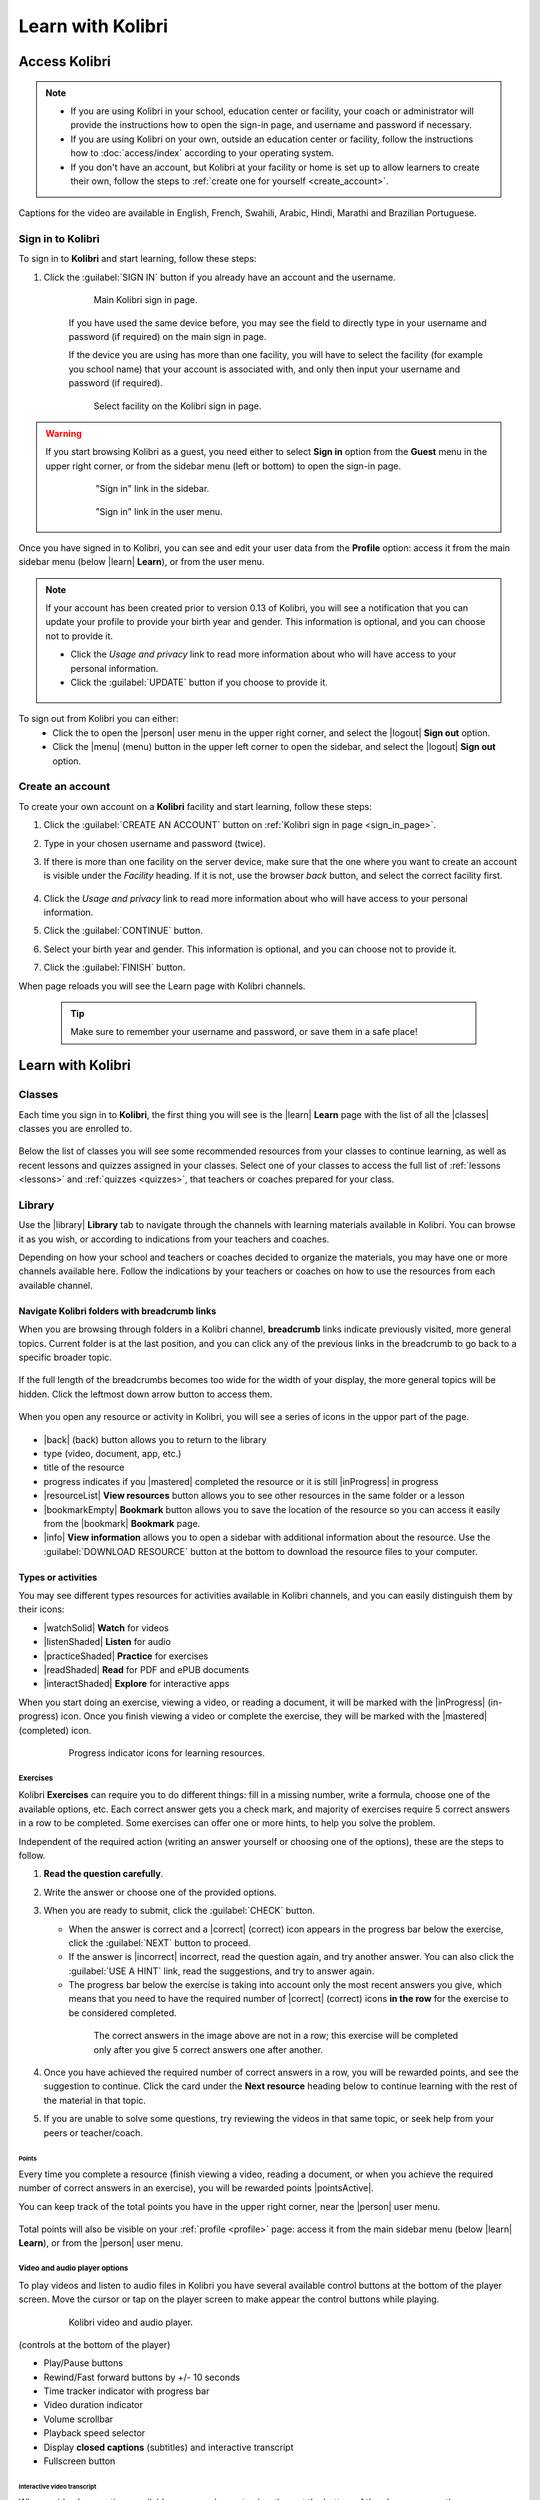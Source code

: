 .. _learn:

Learn with Kolibri
##################

.. _access_learner:

Access Kolibri
==============

.. note::
  	* If you are using Kolibri in your school, education center or facility, your coach or administrator will provide the instructions how to open the sign-in page, and username and password if necessary.
  	* If you are using Kolibri on your own, outside an education center or facility, follow the instructions how to :doc:`access/index` according to your operating system.
  	* If you don't have an account, but Kolibri at your facility or home is set up to allow learners to create their own, follow the steps to :ref:`create one for yourself <create_account>`. 

..  raw:: html

    <iframe width="670" height="380" src="https://www.youtube-nocookie.com/embed/K8j04ddOASg?rel=0&modestbranding=1&cc_load_policy=1&iv_load_policy=3" frameborder="0" allow="accelerometer; gyroscope" allowfullscreen></iframe><br /><br />

Captions for the video are available in English, French, Swahili, Arabic, Hindi, Marathi and Brazilian Portuguese.

Sign in to Kolibri
******************

To sign in to **Kolibri** and start learning, follow these steps:

#. Click the :guilabel:`SIGN IN` button if you already have an account and the username.

	.. figure:: img/login-modal.png
	  :alt: Input your username and password (if required) on the main sign in page.

	  Main Kolibri sign in page.

	If you have used the same device before, you may see the field to directly type in your username and password (if required) on the main sign in page.

	If the device you are using has more than one facility, you will have to select the facility (for example you school name) that your account is associated with, and only then input your username and password (if required). 

	.. figure:: img/login-modal-facility.png
	  :alt: 

	  Select facility on the Kolibri sign in page.


.. _sign_in_page:

.. warning::
   If you start browsing Kolibri as a guest, you need either to select **Sign in** option from the **Guest** menu in the upper right corner, or from the sidebar menu (left or bottom) to open the sign-in page.

	.. figure:: img/learn-page-signin.png
	  :alt: Open the sidebar to access the sign in link.

	  "Sign in" link in the sidebar.


	.. figure:: img/learn-page-signin2.png
	  :alt: Open the user menu to access the sign in link.

	  "Sign in" link in the user menu.

.. _profile:

Once you have signed in to Kolibri, you can see and edit your user data from the **Profile** option: access it from the main sidebar menu (below |learn| **Learn**), or from the user menu.

	.. figure:: img/update-profile.png
	  :alt: 

.. note::
   If your account has been created prior to version 0.13 of Kolibri, you will see a notification that you can update your profile to provide your birth year and gender. This information is optional, and you can choose not to provide it. 

   * Click the *Usage and privacy* link to read more information about who will have access to your personal information.
   * Click the :guilabel:`UPDATE` button if you choose to provide it.

   .. figure:: img/update-profile2.png
	  :alt: 

To sign out from Kolibri you can either:
	* Click the to open the |person| user menu in the upper right corner, and select the |logout| **Sign out** option.
	* Click the |menu| (menu) button in the upper left corner to open the sidebar, and select the |logout| **Sign out** option.


.. _create_account:

Create an account
*****************

To create your own account on a **Kolibri** facility and start learning, follow these steps:

#. Click the :guilabel:`CREATE AN ACCOUNT` button on :ref:`Kolibri sign in page <sign_in_page>`. 
#. Type in your chosen username and password (twice).
#. If there is more than one facility on the server device, make sure that the one where you want to create an account is visible under the *Facility* heading. If it is not, use the browser *back* button, and select the correct facility first.
		
		.. figure:: img/create-account.png
		 :alt: 

#. Click the *Usage and privacy* link to read more information about who will have access to your personal information.
#. Click the :guilabel:`CONTINUE` button.
#. Select your birth year and gender. This information is optional, and you can choose not to provide it.
#. Click the :guilabel:`FINISH` button.

When page reloads you will see the Learn page with Kolibri channels.

	.. tip::
	  Make sure to remember your username and password, or save them in a safe place!


Learn with Kolibri
==================

Classes
*******

Each time you sign in to **Kolibri**, the first thing you will see is the |learn| **Learn** page with the list of all the |classes| classes you are enrolled to. 

	.. figure:: img/learn-classes.png
	  :alt: 

Below the list of classes you will see some recommended resources from your classes to continue learning, as well as recent lessons and quizzes assigned in your classes. Select one of your classes to access the full list of :ref:`lessons <lessons>` and :ref:`quizzes <quizzes>`, that teachers or coaches prepared for your class.

	.. figure:: img/exams-lessons.png
	  :alt: In each class you are enrolled to you may find one or more lessons and quizzes.


Library
*******

Use the |library| **Library** tab to navigate through the channels with learning materials available in Kolibri. You can browse it as you wish, or according to indications from your teachers and coaches.

Depending on how your school and teachers or coaches decided to organize the materials, you may have one or more channels available here. Follow the indications by your teachers or coaches on how to use the resources from each available channel.

	.. figure:: img/channels.png
	  :alt: 


Navigate Kolibri folders with breadcrumb links
^^^^^^^^^^^^^^^^^^^^^^^^^^^^^^^^^^^^^^^^^^^^^^

When you are browsing through folders in a Kolibri channel, **breadcrumb** links indicate previously visited, more general topics. Current folder is at the last position, and you can click any of the previous links in the breadcrumb to go back to a specific broader topic.

	.. figure:: img/breadcrumbs.png
		:alt: 

If the full length of the breadcrumbs becomes too wide for the width of your display, the more general topics will be hidden. Click the leftmost down arrow button to access them.

	.. figure:: img/breadcrumbs-folded.png
		:alt: Click the expand more button to reveal folded breadcrumb links.

When you open any resource or activity in Kolibri, you will see a series of icons in the uppor part of the page.

.. figure:: img/resource-topbar.png
	:alt: Buttons and icons in the resource top bar.

* |back| (back) button allows you to return to the library
* type (video, document, app, etc.)
* title of the resource
* progress indicates if you |mastered| completed the resource or it is still |inProgress| in progress
* |resourceList| **View resources** button allows you to see other resources in the same folder or a lesson
* |bookmarkEmpty| **Bookmark** button allows you to save the location of the resource so you can access it easily from the |bookmark| **Bookmark** page.
* |info| **View information** allows you to open a sidebar with additional information about the resource. Use the :guilabel:`DOWNLOAD RESOURCE` button at the bottom to download the resource files to your computer.


.. _content_types:

Types or activities
^^^^^^^^^^^^^^^^^^^

You may see different types resources for activities available in Kolibri channels, and you can easily distinguish them by their icons:

* |watchSolid| **Watch** for videos
* |listenShaded| **Listen** for audio
* |practiceShaded| **Practice** for exercises
* |readShaded| **Read** for PDF and ePUB documents
* |interactShaded| **Explore** for interactive apps


When you start doing an exercise, viewing a video, or reading a document, it will be marked with the |inProgress| (in-progress) icon. Once you finish viewing a video or complete the exercise, they will be marked with the |mastered| (completed) icon.

	.. figure:: img/progress-icons.png
		:alt: Progress status for each learning material will be indicated together with their title.

		Progress indicator icons for learning resources.


Exercises
"""""""""

Kolibri **Exercises** can require you to do different things: fill in a missing number, write a formula, choose one of the available options, etc. Each correct answer gets you a check mark, and majority of exercises require 5 correct answers in a row to be completed. Some exercises can offer one or more hints, to help you solve the problem.

Independent of the required action (writing an answer yourself or choosing one of the options), these are the steps to follow.

#. **Read the question carefully**.
#. Write the answer or choose one of the provided options.
#. When you are ready to submit, click the :guilabel:`CHECK` button.

   * When the answer is correct and a |correct| (correct) icon appears in the progress bar below the exercise, click the :guilabel:`NEXT` button to proceed.
   * If the answer is |incorrect| incorrect, read the question again, and try another answer. You can also click the :guilabel:`USE A HINT` link, read the suggestions, and try to answer again.
   * The progress bar below the exercise is taking into account only the most recent answers you give, which means that you need to have the required number of |correct| (correct) icons **in the row** for the exercise to be considered completed.

    .. figure:: img/get-5-correct.png
	    :alt: If the exercise requires 5 green check marks, you must provide 5 correct answers one after another.

	    The correct answers in the image above are not in a row; this exercise will be completed only after you give 5 correct answers one after another.

#. Once you have achieved the required number of correct answers in a row, you will be rewarded points, and see the suggestion to continue. Click the card under the **Next resource** heading below to continue learning with the rest of the material in that topic.
#. If you are unable to solve some questions, try reviewing the videos in that same topic, or seek help from your peers or teacher/coach.


Points
------

Every time you complete a resource (finish viewing a video, reading a document, or when you achieve the required number of correct answers in an exercise), you will be rewarded points |pointsActive|. 

You can keep track of the total points you have in the upper right corner, near the |person| user menu.

	.. figure:: img/points.png
		:alt: 

Total points will also be visible on your :ref:`profile <profile>` page: access it from the main sidebar menu (below |learn| **Learn**), or from the |person| user menu.


Video and audio player options
""""""""""""""""""""""""""""""

To play videos and listen to audio files in Kolibri you have several available control buttons at the bottom of the player screen. Move the cursor or tap on the player screen to make appear the control buttons while playing.

	.. figure:: img/video.png
		:alt: 

		Kolibri video and audio player.

(controls at the bottom of the player)

* Play/Pause buttons
* Rewind/Fast forward buttons by +/- 10 seconds
* Time tracker indicator with progress bar
* Video duration indicator
* Volume scrollbar
* Playback speed selector
* Display **closed captions** (subtitles) and interactive transcript
* Fullscreen button


Interactive video transcript
----------------------------

When a video has captions available, you can choose to view them at the bottom of the player, or open them as an interactive transcript. 

#. Click the :guilabel:`CC` button at the bottom of the player and select **Transcript**.
#. Scroll up and down the transcript and click on the chosen timestamp to navigate more easily between various video sections. 
   
.. figure:: img/video-transcript.png
	:alt: 

	Kolibri allows you to navigate videos using the captions inside the transcript.	



PDF viewer options
""""""""""""""""""

.. note::
  Options for viewing PDF files will depend on the browser and operating system you are using to view Kolibri.

* Use the |fullscreen| (fullscreen) button in the upper right corner to open the ebook in fullscreen view.
* With the :guilabel:`+` and :guilabel:`-` buttons you can zoom the document in and out.
* Use the :guilabel:`Esc` key or the |fullscreen_exit| (fullscreen exit) button to close the fullscreen view and return.
* Use the :guilabel:`DOWNLOAD RESOURCE` button below the PDF viewer to download the PDF file to your computer.

	.. figure:: img/pdf.png
		:alt: 


Ebook viewer options
""""""""""""""""""""

To read digital books in Kolibri you have several available controls inside the reader.

* Use the |list| (list) button in the upper left corner to view the table of content with all the book chapters.
* Click the |tune| (preferences) button to adjust the text size and the background color.
* If you want to search for a word or a phrase, use the |search| (search) button.
* Use the |fullscreen| (fullscreen) button in the upper right corner to open the ebook in fullscreen view.
* Close the fullscreen view with the :guilabel:`Esc` key or the |fullscreen_exit| (fullscreen exit) button.
* Navigate through the book pages with |back| (previous page) and |forward| (next page) buttons, or with the slider control at the bottom.
* Use the :guilabel:`DOWNLOAD RESOURCE` button below the viewer to download the ePub file to your computer.

	.. figure:: img/epub.*
		:alt: 

Slideshow viewer options
""""""""""""""""""""""""

To navigate the slides of a slideshow, you may use the on-screen navigation controls or your keyboard's arrow keys.

* Use the |fullscreen| (fullscreen) button in the upper right corner to open the ebook in fullscreen view.
* Navigate the slides with the left arrow (←) or the right arrow (→) keys on your keyboard, or the |back| (previous page) and |forward| (next page) buttons on the side of the slideshow.
* You can choose a specific slide by clicking the round icons at the bottom of the slideshow view. 
  

Search
^^^^^^

If you are looking for a specific subject, topic, or term, use the **Search** feature:

#. Type a word or combination of words you are looking for in the **Keyword**  search field located in the sidebar. If you are using Kolibri on a smaller screen, click the |filter| :guilabel:`CHECK` button to open the sidebar.
#. Press :guilabel:`Enter` or click the |search| (search) button to display the results.
#. Filter the search results by type of activity, language or channel.
#. Clear the filters by closing the 

	.. figure:: img/search.png
		:alt: Use the select controls to filter the results by channel or type.


Bookmarks
^^^^^^^^^






.. _lessons:

Lessons
^^^^^^^

Your teacher or coach may prepare a |lesson| lesson, a recommended set of learning materials for you or your class to view. You may have more than one lesson available at the time in the |classes| **Classes** tab, below the **Lessons** heading. 

Click on a lesson title to open its materials, and follow the indications of your teachers or coaches on how to use them.

	.. figure:: img/learner-lesson-home.png
		:alt: 


.. _quizzes:

Quizzes 
^^^^^^^

If your teacher or coach scheduled an |quiz| quiz for you or your class, it will be available in the |classes| **Classes** tab, under the **Quizzes** heading. You may have more than one quiz available at the time.

	.. figure:: img/exams3.png
		:alt: 

If the quiz is listed as *Not started*, follow these steps.

#. Click on the quiz when you are ready to start taking it.
#. You can go on answering the questions in the order you prefer: move through questions with :guilabel:`PREVIOUS` and :guilabel:`NEXT` buttons, or click on the question number in the column on the left side.

	.. figure:: img/exam-detail.png
		:alt: 

#. Each time you fill in the answer field, or select one of the available options, the question will be marked by a colored dot in the column on the left side.
#. You can review and correct your answers to all questions as many times you need before submitting.
#. Press the *Back to quiz list* if you want to pause the quiz and come back later. 
#. Press the button :guilabel:`SUBMIT QUIZ` when you want to submit it for grading. 

A quiz that you did not yet submit will be marked with the |inProgress| (in-progress) icon, so you can easily recognize it, and click to resume when you are ready.

Once you complete and submit a quiz, it will be marked with the |mastered| (completed) icon, but you can still click on it to see the score and review the report with your answers.

	.. figure:: img/exam-result.png
		:alt:  

.. tip::
   Use the **Show correct answer** checkbox to visualize the answer for the questions that you did not answer correctly.


Recommended
^^^^^^^^^^^

In the |recommended| Recommended tab you can see various sections:

* **Most popular** displays the most frequently used materials in your school or facility.
* **Next steps** indicate the recommended materials based on those that you already viewed and interacted with.
* **Resume** displays activities that you started but haven't finished yet.

These learning topics and materials are either related to what you were doing the last time you used Kolibri. or recommended by your teachers and coaches.

The number of displayed resources in each row will depend on the width of your display, and you can browse with the |back| (back) and |forward| (forward) buttons at the beginning and the end of the section rows.

	.. figure:: img/learn.png
		:alt: 

.. note::
   **Next steps** and **Resume** are not visible if you are browsing as a guest.



-----

Some Kolibri resources may be duplicated in different topics and/or channels. Search results will indicate when a resource is duplicated, and you can click on the ``...locations`` link to discover the details for each location.

	.. figure:: img/search-duplicates.png
		:alt: 


	.. figure:: img/search-duplicates2.png
		:alt: Details for the duplicated resources in the search results will open in a new dialog window; use the links to explore or close the dialog to return to the search results.

		Details for the duplicated resources in the search results.


